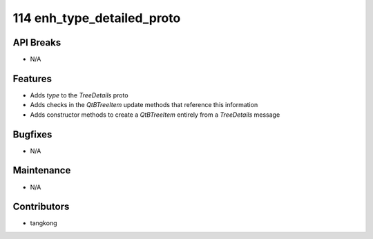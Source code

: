 114 enh_type_detailed_proto
###########################

API Breaks
----------
- N/A

Features
--------
- Adds `type` to the `TreeDetails` proto
- Adds checks in the `QtBTreeItem` update methods that reference this information
- Adds constructor methods to create a `QtBTreeItem` entirely from a `TreeDetails` message

Bugfixes
--------
- N/A

Maintenance
-----------
- N/A

Contributors
------------
- tangkong
